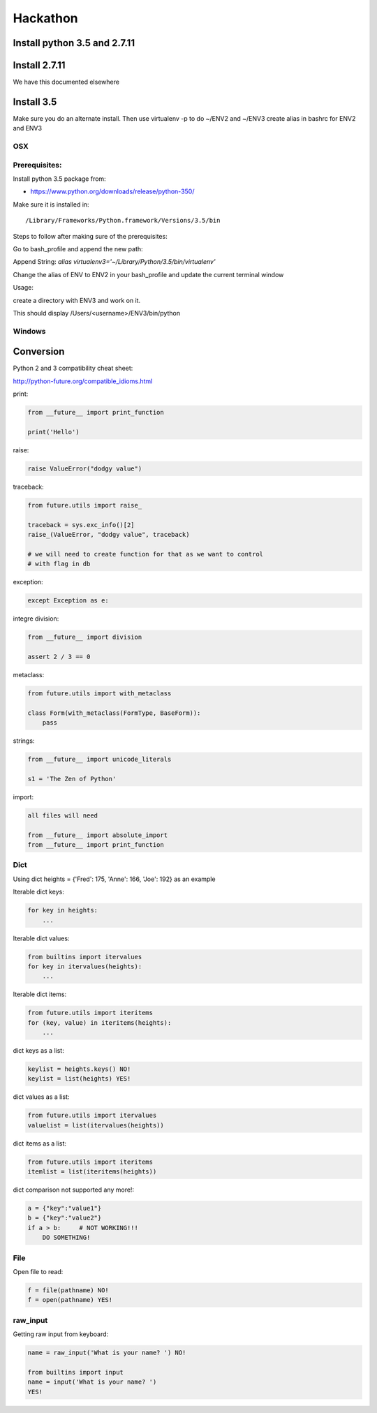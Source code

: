 Hackathon
==========


Install python 3.5 and 2.7.11
-----------------------------


Install 2.7.11
--------------

We have this documented elsewhere


Install 3.5
------------

Make sure you do an alternate install. Then use virtualenv -p to do
~/ENV2 and ~/ENV3 create alias in bashrc for ENV2 and ENV3

OSX
^^^^

Prerequisites:
^^^^^^^^^^^^^

Install python 3.5 package from:

* https://www.python.org/downloads/release/python-350/

Make sure it is installed in::

  /Library/Frameworks/Python.framework/Versions/3.5/bin

Steps to follow after making sure of the prerequisites:

.. prompt:: bash

  pip3.5 install --user virtualenv


Go to bash_profile and append the new path:


.. prompt:: bash

  vim ~/.bash_profile


Append String: `alias virtualenv3='~/Library/Python/3.5/bin/virtualenv'`

Change the alias of ENV to ENV2 in your bash_profile and update the
current terminal window

.. prompt:: bash

  source ~/.bash_profile


Usage:

create a directory with ENV3 and work on it.

.. prompt:: bash

  virtualenv3 ~/ENV3
  source ~/ENV3/bin/activate
  which python


This should display /Users/<username>/ENV3/bin/python


Windows
^^^^^^^^


Conversion
----------

Python 2 and 3 compatibility cheat sheet:

http://python-future.org/compatible_idioms.html


print:

.. code-block:: python

    from __future__ import print_function

    print('Hello')

raise:

.. code-block:: python

    raise ValueError("dodgy value")


traceback:

.. code-block:: python

    from future.utils import raise_

    traceback = sys.exc_info()[2]
    raise_(ValueError, "dodgy value", traceback)

    # we will need to create function for that as we want to control
    # with flag in db

exception:

.. code-block:: python

     except Exception as e:

integre division:

.. code-block:: python

    from __future__ import division

    assert 2 / 3 == 0

metaclass:

.. code-block:: python

    from future.utils import with_metaclass

    class Form(with_metaclass(FormType, BaseForm)):
        pass

strings:

.. code-block:: python

    from __future__ import unicode_literals

    s1 = 'The Zen of Python'

import:

.. code-block:: python

    all files will need

    from __future__ import absolute_import
    from __future__ import print_function


Dict
^^^^
Using dict heights = {'Fred': 175, 'Anne': 166, 'Joe': 192}
as an example

Iterable dict keys:

.. code-block:: python

    for key in heights:
        ...

Iterable dict values:

.. code-block:: python

    from builtins import itervalues
    for key in itervalues(heights):
        ...

Iterable dict items:

.. code-block:: python

    from future.utils import iteritems
    for (key, value) in iteritems(heights):
        ...

dict keys as a list:

.. code-block:: python

    keylist = heights.keys() NO!
    keylist = list(heights) YES!

dict values as a list:

.. code-block:: python

    from future.utils import itervalues
    valuelist = list(itervalues(heights))

dict items as a list:

.. code-block:: python

    from future.utils import iteritems
    itemlist = list(iteritems(heights))

dict comparison not supported any more!:

.. code-block:: python

    a = {"key":"value1"}
    b = {"key":"value2"}
    if a > b:     # NOT WORKING!!!
        DO SOMETHING!

File
^^^^
Open file to read:

.. code-block:: python

    f = file(pathname) NO!
    f = open(pathname) YES!

raw_input
^^^^

Getting raw input from keyboard:

.. code-block:: python

    name = raw_input('What is your name? ') NO!
    
    from builtins import input
    name = input('What is your name? ')
    YES!
